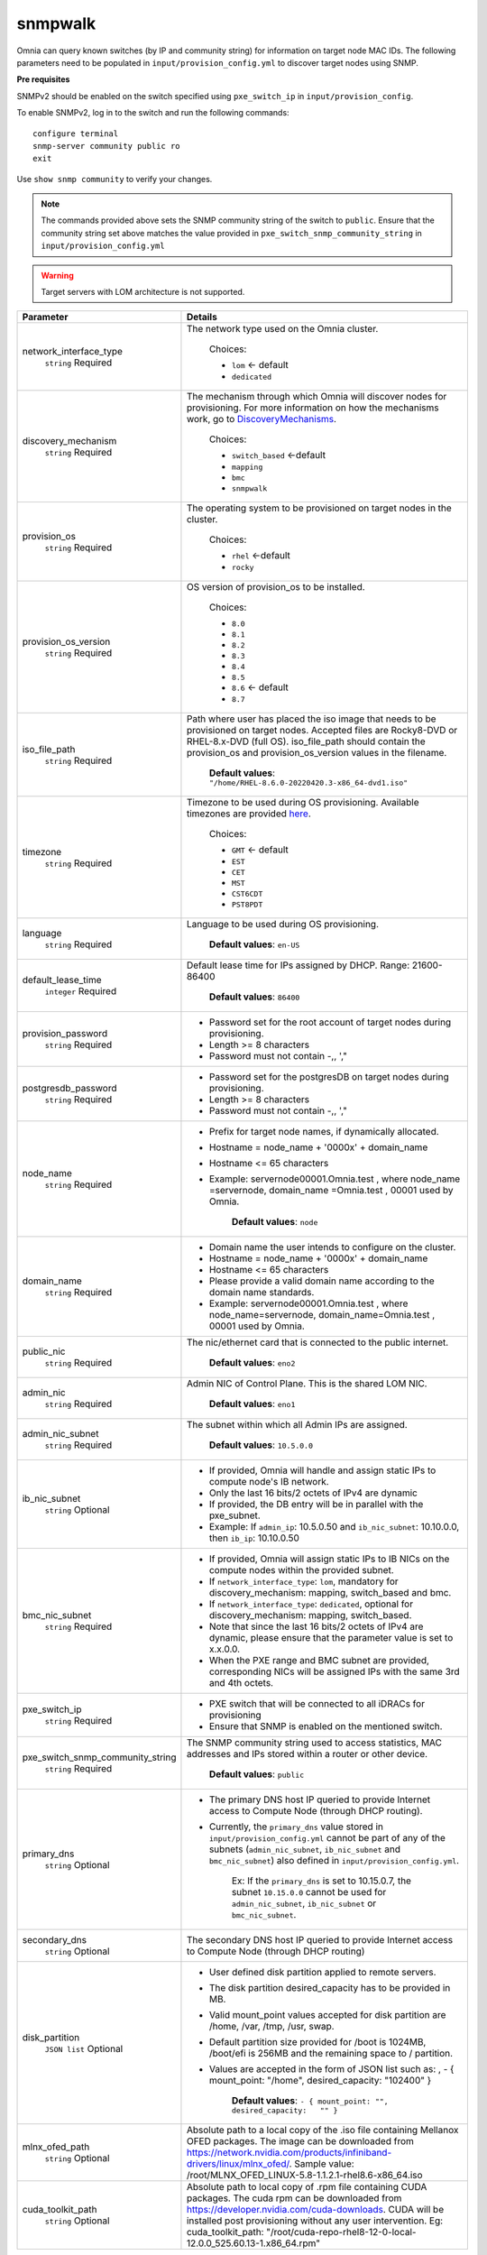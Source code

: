 snmpwalk
----------

Omnia can query known switches (by IP and community string) for information on target node MAC IDs. The following parameters need to be populated in ``input/provision_config.yml`` to discover target nodes using SNMP.

**Pre requisites**

SNMPv2 should be enabled on the switch specified using ``pxe_switch_ip`` in ``input/provision_config``.

To enable SNMPv2, log in to the switch and run the following commands: ::

    configure terminal
    snmp-server community public ro
    exit

Use ``show snmp community`` to verify your changes.

.. note:: The commands provided above sets the SNMP community string of the switch to ``public``. Ensure that the community string set above matches the value provided in ``pxe_switch_snmp_community_string`` in ``input/provision_config.yml``

.. warning:: Target servers with LOM architecture is not supported.

+----------------------------------+---------------------------------------------------------------------------------------------------------------------------------------------------------------------------------------------------------------------------------------------------------------------------------------------------------------------------+
| Parameter                        | Details                                                                                                                                                                                                                                                                                                                   |
+==================================+===========================================================================================================================================================================================================================================================================================================================+
| network_interface_type           | The network type used on the Omnia cluster.                                                                                                                                                                                                                                                                               |
|      ``string``                  |                                                                                                                                                                                                                                                                                                                           |
|      Required                    |      Choices:                                                                                                                                                                                                                                                                                                             |
|                                  |                                                                                                                                                                                                                                                                                                                           |
|                                  |      * ``lom`` <- default                                                                                                                                                                                                                                                                                                 |
|                                  |      * ``dedicated``                                                                                                                                                                                                                                                                                                      |
+----------------------------------+---------------------------------------------------------------------------------------------------------------------------------------------------------------------------------------------------------------------------------------------------------------------------------------------------------------------------+
| discovery_mechanism              | The mechanism through which Omnia will discover nodes for provisioning.   For more information on how the mechanisms work, go to `DiscoveryMechanisms   <DiscoveryMechanisms/index.html>`_.                                                                                                                               |
|      ``string``                  |                                                                                                                                                                                                                                                                                                                           |
|      Required                    |      Choices:                                                                                                                                                                                                                                                                                                             |
|                                  |                                                                                                                                                                                                                                                                                                                           |
|                                  |      * ``switch_based`` <-default                                                                                                                                                                                                                                                                                         |
|                                  |      * ``mapping``                                                                                                                                                                                                                                                                                                        |
|                                  |      * ``bmc``                                                                                                                                                                                                                                                                                                            |
|                                  |      * ``snmpwalk``                                                                                                                                                                                                                                                                                                       |
+----------------------------------+---------------------------------------------------------------------------------------------------------------------------------------------------------------------------------------------------------------------------------------------------------------------------------------------------------------------------+
| provision_os                     | The operating system to be provisioned on target nodes in the   cluster.                                                                                                                                                                                                                                                  |
|      ``string``                  |                                                                                                                                                                                                                                                                                                                           |
|      Required                    |      Choices:                                                                                                                                                                                                                                                                                                             |
|                                  |                                                                                                                                                                                                                                                                                                                           |
|                                  |      * ``rhel`` <-default                                                                                                                                                                                                                                                                                                 |
|                                  |      * ``rocky``                                                                                                                                                                                                                                                                                                          |
+----------------------------------+---------------------------------------------------------------------------------------------------------------------------------------------------------------------------------------------------------------------------------------------------------------------------------------------------------------------------+
| provision_os_version             | OS version of provision_os to be installed.                                                                                                                                                                                                                                                                               |
|      ``string``                  |                                                                                                                                                                                                                                                                                                                           |
|      Required                    |      Choices:                                                                                                                                                                                                                                                                                                             |
|                                  |                                                                                                                                                                                                                                                                                                                           |
|                                  |      * ``8.0``                                                                                                                                                                                                                                                                                                            |
|                                  |      * ``8.1``                                                                                                                                                                                                                                                                                                            |
|                                  |      * ``8.2``                                                                                                                                                                                                                                                                                                            |
|                                  |      * ``8.3``                                                                                                                                                                                                                                                                                                            |
|                                  |      * ``8.4``                                                                                                                                                                                                                                                                                                            |
|                                  |      * ``8.5``                                                                                                                                                                                                                                                                                                            |
|                                  |      * ``8.6``  <- default                                                                                                                                                                                                                                                                                                |
|                                  |      * ``8.7``                                                                                                                                                                                                                                                                                                            |
+----------------------------------+---------------------------------------------------------------------------------------------------------------------------------------------------------------------------------------------------------------------------------------------------------------------------------------------------------------------------+
| iso_file_path                    | Path where user has placed the iso image that needs to be provisioned on   target nodes. Accepted files are Rocky8-DVD or RHEL-8.x-DVD (full OS).  iso_file_path  should contain the  provision_os  and    provision_os_version  values in   the  filename.                                                               |
|      ``string``                  |                                                                                                                                                                                                                                                                                                                           |
|      Required                    |      **Default values**:   ``"/home/RHEL-8.6.0-20220420.3-x86_64-dvd1.iso"``                                                                                                                                                                                                                                              |
+----------------------------------+---------------------------------------------------------------------------------------------------------------------------------------------------------------------------------------------------------------------------------------------------------------------------------------------------------------------------+
| timezone                         | Timezone to be used during OS provisioning. Available timezones are   provided `here <../../Appendix.html>`_.                                                                                                                                                                                                             |
|      ``string``                  |                                                                                                                                                                                                                                                                                                                           |
|      Required                    |      Choices:                                                                                                                                                                                                                                                                                                             |
|                                  |                                                                                                                                                                                                                                                                                                                           |
|                                  |      * ``GMT`` <- default                                                                                                                                                                                                                                                                                                 |
|                                  |      * ``EST``                                                                                                                                                                                                                                                                                                            |
|                                  |      * ``CET``                                                                                                                                                                                                                                                                                                            |
|                                  |      * ``MST``                                                                                                                                                                                                                                                                                                            |
|                                  |      * ``CST6CDT``                                                                                                                                                                                                                                                                                                        |
|                                  |      * ``PST8PDT``                                                                                                                                                                                                                                                                                                        |
+----------------------------------+---------------------------------------------------------------------------------------------------------------------------------------------------------------------------------------------------------------------------------------------------------------------------------------------------------------------------+
| language                         | Language to be used during OS provisioning.                                                                                                                                                                                                                                                                               |
|      ``string``                  |                                                                                                                                                                                                                                                                                                                           |
|      Required                    |      **Default values**: ``en-US``                                                                                                                                                                                                                                                                                        |
+----------------------------------+---------------------------------------------------------------------------------------------------------------------------------------------------------------------------------------------------------------------------------------------------------------------------------------------------------------------------+
| default_lease_time               | Default lease time for IPs assigned by DHCP. Range: 21600-86400                                                                                                                                                                                                                                                           |
|      ``integer``                 |                                                                                                                                                                                                                                                                                                                           |
|      Required                    |      **Default values**: ``86400``                                                                                                                                                                                                                                                                                        |
+----------------------------------+---------------------------------------------------------------------------------------------------------------------------------------------------------------------------------------------------------------------------------------------------------------------------------------------------------------------------+
| provision_password               | * Password set for the root account of target nodes during   provisioning.                                                                                                                                                                                                                                                |
|      ``string``                  | * Length >= 8 characters                                                                                                                                                                                                                                                                                                  |
|      Required                    | * Password must not contain -,\, ',"                                                                                                                                                                                                                                                                                      |
+----------------------------------+---------------------------------------------------------------------------------------------------------------------------------------------------------------------------------------------------------------------------------------------------------------------------------------------------------------------------+
| postgresdb_password              | * Password set for the postgresDB on target nodes during   provisioning.                                                                                                                                                                                                                                                  |
|      ``string``                  | * Length >= 8 characters                                                                                                                                                                                                                                                                                                  |
|      Required                    | * Password must not contain -,\, ',"                                                                                                                                                                                                                                                                                      |
+----------------------------------+---------------------------------------------------------------------------------------------------------------------------------------------------------------------------------------------------------------------------------------------------------------------------------------------------------------------------+
| node_name                        | * Prefix for target node names, if dynamically allocated.                                                                                                                                                                                                                                                                 |
|      ``string``                  | * Hostname = node_name + '0000x' + domain_name                                                                                                                                                                                                                                                                            |
|      Required                    | * Hostname <= 65 characters                                                                                                                                                                                                                                                                                               |
|                                  | * Example: servernode00001.Omnia.test , where  node_name =servernode,  domain_name =Omnia.test , 00001 used by   Omnia.                                                                                                                                                                                                   |
|                                  |                                                                                                                                                                                                                                                                                                                           |
|                                  |      **Default values**: ``node``                                                                                                                                                                                                                                                                                         |
+----------------------------------+---------------------------------------------------------------------------------------------------------------------------------------------------------------------------------------------------------------------------------------------------------------------------------------------------------------------------+
| domain_name                      | * Domain name the user intends to configure on the cluster.                                                                                                                                                                                                                                                               |
|      ``string``                  | * Hostname = node_name + '0000x' + domain_name                                                                                                                                                                                                                                                                            |
|      Required                    | * Hostname <= 65 characters                                                                                                                                                                                                                                                                                               |
|                                  | * Please provide a valid domain name according to the domain name   standards.                                                                                                                                                                                                                                            |
|                                  | * Example: servernode00001.Omnia.test , where node_name=servernode,   domain_name=Omnia.test , 00001 used by Omnia.                                                                                                                                                                                                       |
+----------------------------------+---------------------------------------------------------------------------------------------------------------------------------------------------------------------------------------------------------------------------------------------------------------------------------------------------------------------------+
| public_nic                       | The nic/ethernet card that is connected to the public internet.                                                                                                                                                                                                                                                           |
|      ``string``                  |                                                                                                                                                                                                                                                                                                                           |
|      Required                    |      **Default values**: ``eno2``                                                                                                                                                                                                                                                                                         |
+----------------------------------+---------------------------------------------------------------------------------------------------------------------------------------------------------------------------------------------------------------------------------------------------------------------------------------------------------------------------+
| admin_nic                        | Admin NIC of Control Plane. This is the shared LOM NIC.                                                                                                                                                                                                                                                                   |
|      ``string``                  |                                                                                                                                                                                                                                                                                                                           |
|      Required                    |      **Default values**: ``eno1``                                                                                                                                                                                                                                                                                         |
+----------------------------------+---------------------------------------------------------------------------------------------------------------------------------------------------------------------------------------------------------------------------------------------------------------------------------------------------------------------------+
| admin_nic_subnet                 | The subnet within which all Admin IPs are assigned.                                                                                                                                                                                                                                                                       |
|      ``string``                  |                                                                                                                                                                                                                                                                                                                           |
|      Required                    |      **Default values**: ``10.5.0.0``                                                                                                                                                                                                                                                                                     |
+----------------------------------+---------------------------------------------------------------------------------------------------------------------------------------------------------------------------------------------------------------------------------------------------------------------------------------------------------------------------+
| ib_nic_subnet                    | * If provided, Omnia will handle and assign static IPs to compute node's   IB network.                                                                                                                                                                                                                                    |
|      ``string``                  | * Only the last 16 bits/2 octets of IPv4 are dynamic                                                                                                                                                                                                                                                                      |
|      Optional                    | * If provided, the DB entry will be in parallel with the pxe_subnet.                                                                                                                                                                                                                                                      |
|                                  | * Example: If ``admin_ip``: 10.5.0.50 and ``ib_nic_subnet``: 10.10.0.0,   then ``ib_ip``: 10.10.0.50                                                                                                                                                                                                                      |
+----------------------------------+---------------------------------------------------------------------------------------------------------------------------------------------------------------------------------------------------------------------------------------------------------------------------------------------------------------------------+
| bmc_nic_subnet                   | * If provided, Omnia will assign   static IPs to IB NICs on the compute nodes within the provided subnet.                                                                                                                                                                                                                 |
|      ``string``                  | * If ``network_interface_type``: ``lom``, mandatory for   discovery_mechanism: mapping, switch_based and bmc.                                                                                                                                                                                                             |
|      Required                    | * If ``network_interface_type``: ``dedicated``, optional for   discovery_mechanism: mapping, switch_based.                                                                                                                                                                                                                |
|                                  | * Note that since the last 16 bits/2 octets of IPv4 are dynamic, please   ensure that the parameter value is set to x.x.0.0.                                                                                                                                                                                              |
|                                  | * When the PXE range and BMC subnet are provided, corresponding NICs will   be assigned IPs with the same 3rd and 4th octets.                                                                                                                                                                                             |
+----------------------------------+---------------------------------------------------------------------------------------------------------------------------------------------------------------------------------------------------------------------------------------------------------------------------------------------------------------------------+
| pxe_switch_ip                    | * PXE switch that will be connected to all iDRACs for provisioning                                                                                                                                                                                                                                                        |
|      ``string``                  | * Ensure that SNMP is enabled on the mentioned switch.                                                                                                                                                                                                                                                                    |
|      Required                    |                                                                                                                                                                                                                                                                                                                           |
+----------------------------------+---------------------------------------------------------------------------------------------------------------------------------------------------------------------------------------------------------------------------------------------------------------------------------------------------------------------------+
| pxe_switch_snmp_community_string | The SNMP community string used to access statistics, MAC addresses and   IPs stored within a router or other device.                                                                                                                                                                                                      |
|      ``string``                  |                                                                                                                                                                                                                                                                                                                           |
|      Required                    |      **Default values**: ``public``                                                                                                                                                                                                                                                                                       |
+----------------------------------+---------------------------------------------------------------------------------------------------------------------------------------------------------------------------------------------------------------------------------------------------------------------------------------------------------------------------+
| primary_dns                      | * The primary DNS host IP queried to provide Internet access to Compute   Node (through DHCP routing).                                                                                                                                                                                                                    |
|      ``string``                  | * Currently, the ``primary_dns`` value stored in   ``input/provision_config.yml`` cannot be part of any of the subnets   (``admin_nic_subnet``, ``ib_nic_subnet`` and ``bmc_nic_subnet``) also defined   in ``input/provision_config.yml``.                                                                               |
|      Optional                    |                                                                                                                                                                                                                                                                                                                           |
|                                  |      Ex: If the ``primary_dns`` is set to 10.15.0.7, the subnet ``10.15.0.0``   cannot be used for ``admin_nic_subnet``, ``ib_nic_subnet`` or   ``bmc_nic_subnet``.                                                                                                                                                       |
+----------------------------------+---------------------------------------------------------------------------------------------------------------------------------------------------------------------------------------------------------------------------------------------------------------------------------------------------------------------------+
| secondary_dns                    | The secondary DNS host IP queried to provide Internet access to Compute   Node (through DHCP routing)                                                                                                                                                                                                                     |
|      ``string``                  |                                                                                                                                                                                                                                                                                                                           |
|      Optional                    |                                                                                                                                                                                                                                                                                                                           |
+----------------------------------+---------------------------------------------------------------------------------------------------------------------------------------------------------------------------------------------------------------------------------------------------------------------------------------------------------------------------+
| disk_partition                   | * User defined disk partition applied to remote servers.                                                                                                                                                                                                                                                                  |
|      ``JSON list``               | * The disk partition desired_capacity has to be provided in MB.                                                                                                                                                                                                                                                           |
|      Optional                    | * Valid mount_point values accepted for disk partition are /home, /var,   /tmp, /usr, swap.                                                                                                                                                                                                                               |
|                                  | * Default partition size provided for /boot is 1024MB, /boot/efi is 256MB   and the remaining space to / partition.                                                                                                                                                                                                       |
|                                  | * Values are accepted in the form of JSON list such as: , - { mount_point:   "/home", desired_capacity: "102400" }                                                                                                                                                                                                        |
|                                  |                                                                                                                                                                                                                                                                                                                           |
|                                  |                                                                                                                                                                                                                                                                                                                           |
|                                  |      **Default values**: ``- { mount_point: "", desired_capacity:   "" }``                                                                                                                                                                                                                                                |
+----------------------------------+---------------------------------------------------------------------------------------------------------------------------------------------------------------------------------------------------------------------------------------------------------------------------------------------------------------------------+
| mlnx_ofed_path                   | Absolute path to a  local copy of   the .iso file containing Mellanox OFED packages. The image can be downloaded   from https://network.nvidia.com/products/infiniband-drivers/linux/mlnx_ofed/.  Sample value:    /root/MLNX_OFED_LINUX-5.8-1.1.2.1-rhel8.6-x86_64.iso                                                   |
|      ``string``                  |                                                                                                                                                                                                                                                                                                                           |
|      Optional                    |                                                                                                                                                                                                                                                                                                                           |
+----------------------------------+---------------------------------------------------------------------------------------------------------------------------------------------------------------------------------------------------------------------------------------------------------------------------------------------------------------------------+
| cuda_toolkit_path                | Absolute path to local copy of .rpm file containing CUDA packages. The   cuda rpm can be downloaded from https://developer.nvidia.com/cuda-downloads.   CUDA will be installed post provisioning without any user intervention. Eg:   cuda_toolkit_path: "/root/cuda-repo-rhel8-12-0-local-12.0.0_525.60.13-1.x86_64.rpm" |
|      ``string``                  |                                                                                                                                                                                                                                                                                                                           |
|      Optional                    |                                                                                                                                                                                                                                                                                                                           |
+----------------------------------+---------------------------------------------------------------------------------------------------------------------------------------------------------------------------------------------------------------------------------------------------------------------------------------------------------------------------+


.. warning:: The IP address *192.168.25.x* is used for PowerVault Storage communications. Therefore, do not use this IP address for other configurations.

.. note::

    The ``input/provision_config.yml`` file is encrypted on the first run of the provision tool:
        To view the encrypted parameters: ::

            ansible-vault view provision_config.yml --vault-password-file .provision_vault_key

        To edit the encrypted parameters: ::

            ansible-vault edit provision_config.yml --vault-password-file .provision_vault_key



To continue to the next steps:

* `Provisioning the cluster <../installprovisiontool.html>`_